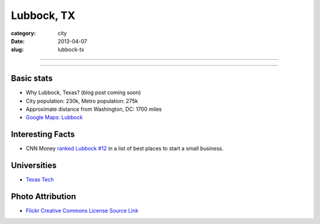 Lubbock, TX
===========

:category: city
:date: 2013-04-07
:slug: lubbock-tx

----

.. image:: ../img/lubbock-tx.jpg
  :width: 640px
  :height: 480px
  :alt: Wind farms on the way to Lubbock, Texas

----

Basic stats
-----------
* Why Lubbock, Texas? (blog post coming soon)
* City population: 230k, Metro population: 275k
* Approximate distance from Washington, DC: 1700 miles
* `Google Maps: Lubbock <http://goo.gl/maps/XVot3>`_

Interesting Facts
-----------------
* CNN Money `ranked Lubbock #12 <http://lubbockonline.com/stories/103109/edi_510988833.shtml>`_ in a list of best places to start a small business.

Universities
------------
* `Texas Tech <http://www.ttu.edu/>`_


Photo Attribution
-----------------
* `Flickr Creative Commons License Source Link <http://www.flickr.com/photos/yolagringo/6712411907/>`_
